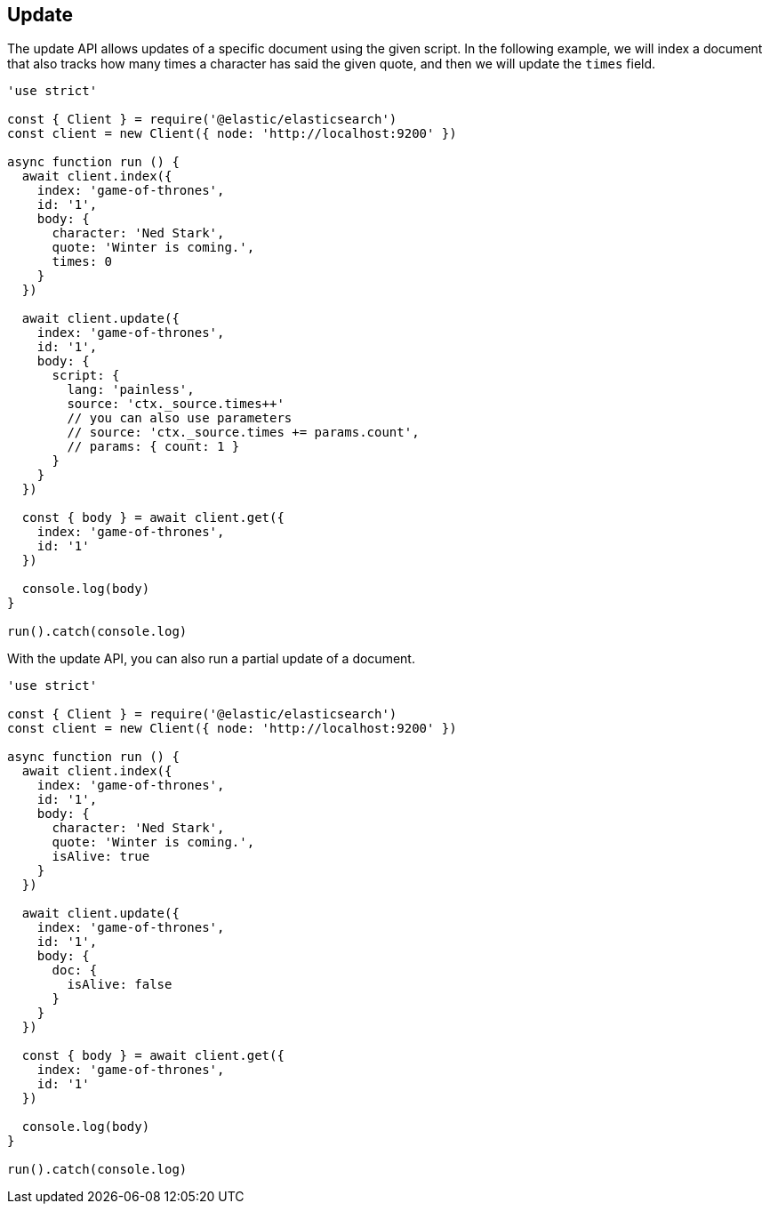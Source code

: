 [[update_examples]]
== Update

The update API allows updates of a specific document using the given script. In 
the following example, we will index a document that also tracks how many times 
a character has said the given quote, and then we will update the `times` field.

[source,js]
---------
'use strict'

const { Client } = require('@elastic/elasticsearch')
const client = new Client({ node: 'http://localhost:9200' })

async function run () {
  await client.index({
    index: 'game-of-thrones',
    id: '1',
    body: {
      character: 'Ned Stark',
      quote: 'Winter is coming.',
      times: 0
    }
  })

  await client.update({
    index: 'game-of-thrones',
    id: '1',
    body: {
      script: {
        lang: 'painless',
        source: 'ctx._source.times++'
        // you can also use parameters
        // source: 'ctx._source.times += params.count',
        // params: { count: 1 }
      }
    }
  })

  const { body } = await client.get({
    index: 'game-of-thrones',
    id: '1'
  })

  console.log(body)
}

run().catch(console.log)

---------

With the update API, you can also run a partial update of a document.

[source,js]
---------
'use strict'

const { Client } = require('@elastic/elasticsearch')
const client = new Client({ node: 'http://localhost:9200' })

async function run () {
  await client.index({
    index: 'game-of-thrones',
    id: '1',
    body: {
      character: 'Ned Stark',
      quote: 'Winter is coming.',
      isAlive: true
    }
  })

  await client.update({
    index: 'game-of-thrones',
    id: '1',
    body: {
      doc: {
        isAlive: false
      }
    }
  })

  const { body } = await client.get({
    index: 'game-of-thrones',
    id: '1'
  })

  console.log(body)
}

run().catch(console.log)


---------
